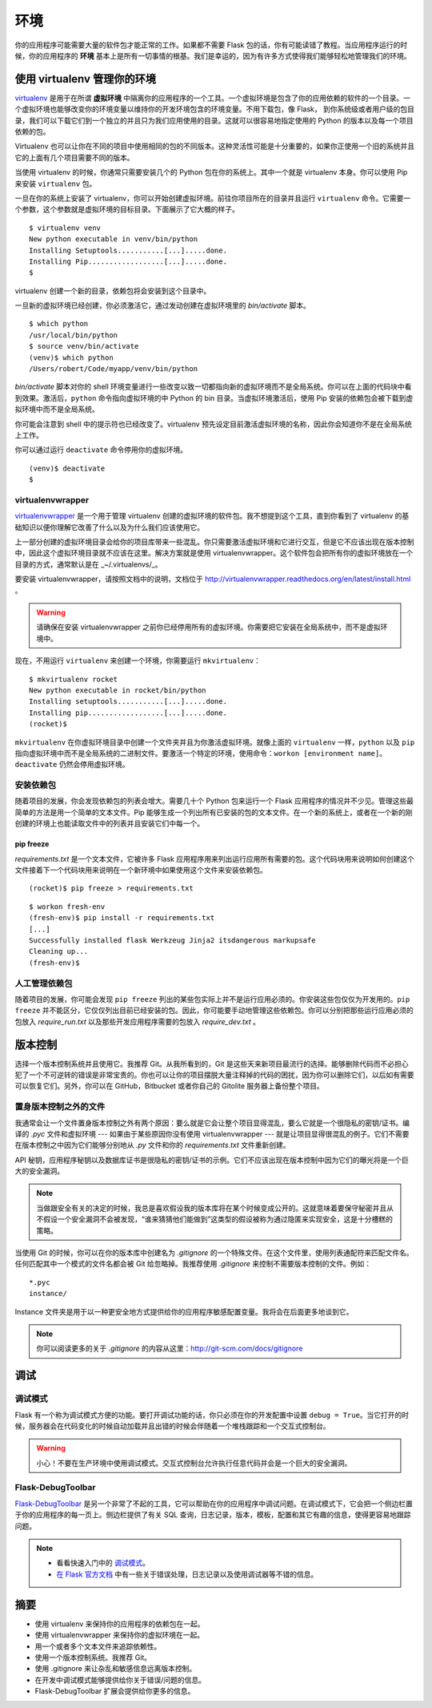
.. highlight:: python
    :linenothreshold: 0

环境
===========

.. image:: _static/images/environment.png
   :alt: Environment

你的应用程序可能需要大量的软件包才能正常的工作。如果都不需要 Flask 包的话，你有可能读错了教程。当应用程序运行的时候，你的应用程序的 **环境** 基本上是所有一切事情的根基。我们是幸运的，因为有许多方式使得我们能够轻松地管理我们的环境。

使用 virtualenv 管理你的环境
-----------------------------------------

`virtualenv <http://www.virtualenv.org/en/latest/>`_  是用于在所谓 **虚拟环境** 中隔离你的应用程序的一个工具。一个虚拟环境是包含了你的应用依赖的软件的一个目录。一个虚拟环境也能够改变你的环境变量以维持你的开发环境包含的环境变量。不用下载包，像 Flask， 到你系统级或者用户级的包目录，我们可以下载它们到一个独立的并且只为我们应用使用的目录。这就可以很容易地指定使用的 Python 的版本以及每一个项目依赖的包。 

Virtualenv 也可以让你在不同的项目中使用相同的包的不同版本。这种灵活性可能是十分重要的，如果你正使用一个旧的系统并且它的上面有几个项目需要不同的版本。

当使用 virtualenv 的时候，你通常只需要安装几个的 Python 包在你的系统上。其中一个就是 virtualenv 本身。你可以使用 Pip 来安装 ``virtualenv`` 包。

一旦在你的系统上安装了 virtualenv，你可以开始创建虚拟环境。前往你项目所在的目录并且运行 ``virtualenv`` 命令。它需要一个参数，这个参数就是虚拟环境的目标目录。下面展示了它大概的样子。

::

   $ virtualenv venv
   New python executable in venv/bin/python
   Installing Setuptools...........[...].....done.
   Installing Pip..................[...].....done.
   $

virtualenv 创建一个新的目录，依赖包将会安装到这个目录中。

一旦新的虚拟环境已经创建，你必须激活它，通过发动创建在虚拟环境里的 *bin/activate* 脚本。

::

   $ which python
   /usr/local/bin/python
   $ source venv/bin/activate
   (venv)$ which python
   /Users/robert/Code/myapp/venv/bin/python

*bin/activate* 脚本对你的 shell 环境变量进行一些改变以致一切都指向新的虚拟环境而不是全局系统。你可以在上面的代码块中看到效果。激活后，``python`` 命令指向虚拟环境的中 Python 的 bin 目录。当虚拟环境激活后，使用 Pip 安装的依赖包会被下载到虚拟环境中而不是全局系统。

你可能会注意到 shell 中的提示符也已经改变了。virtualenv 预先设定目前激活虚拟环境的名称，因此你会知道你不是在全局系统上工作。

你可以通过运行 ``deactivate`` 命令停用你的虚拟环境。

::

   (venv)$ deactivate
   $

virtualenvwrapper
~~~~~~~~~~~~~~~~~

`virtualenvwrapper <http://virtualenvwrapper.readthedocs.org/en/latest/>`_ 是一个用于管理 virtualenv 创建的虚拟环境的软件包。我不想提到这个工具，直到你看到了 virtualenv 的基础知识以便你理解它改善了什么以及为什么我们应该使用它。

上一部分创建的虚拟环境目录会给你的项目库带来一些混乱。你只需要激活虚拟环境和它进行交互，但是它不应该出现在版本控制中，因此这个虚拟环境目录就不应该在这里。解决方案就是使用 virtualenvwrapper。这个软件包会把所有你的虚拟环境放在一个目录的方式，通常默认是在 _~/.virtualenvs/_。

要安装 virtualenvwrapper，请按照文档中的说明，文档位于 http://virtualenvwrapper.readthedocs.org/en/latest/install.html 。

.. warning::

   请确保在安装 virtualenvwrapper 之前你已经停用所有的虚拟环境。你需要把它安装在全局系统中，而不是虚拟环境中。

现在，不用运行 ``virtualenv`` 来创建一个环境，你需要运行 ``mkvirtualenv``：

::

   $ mkvirtualenv rocket
   New python executable in rocket/bin/python
   Installing setuptools...........[...].....done.
   Installing pip..................[...].....done.
   (rocket)$

``mkvirtualenv`` 在你虚拟环境目录中创建一个文件夹并且为你激活虚拟环境。就像上面的 ``virtualenv`` 一样，``python`` 以及 ``pip`` 指向虚拟环境中而不是全局系统的二进制文件。要激活一个特定的环境，使用命令：``workon [environment name]``。``deactivate`` 仍然会停用虚拟环境。

安装依赖包
~~~~~~~~~~~~~~~~~~~~~~~~~~~~~

随着项目的发展，你会发现依赖包的列表会增大。需要几十个 Python 包来运行一个 Flask 应用程序的情况并不少见。管理这些最简单的方法是用一个简单的文本文件。Pip 能够生成一个列出所有已安装的包的文本文件。在一个新的系统上，或者在一个新的刚创建的环境上也能读取文件中的列表并且安装它们中每一个。

pip freeze
''''''''''

*requirements.txt* 是一个文本文件，它被许多 Flask 应用程序用来列出运行应用所有需要的包。这个代码块用来说明如何创建这个文件接着下一个代码块用来说明在一个新环境中如果使用这个文件来安装依赖包。

:: 

   (rocket)$ pip freeze > requirements.txt

::

    $ workon fresh-env
    (fresh-env)$ pip install -r requirements.txt
    [...]
    Successfully installed flask Werkzeug Jinja2 itsdangerous markupsafe
    Cleaning up...
    (fresh-env)$

人工管理依赖包
~~~~~~~~~~~~~~~~~~~~~~~~~~~~~~

随着项目的发展，你可能会发现 ``pip freeze`` 列出的某些包实际上并不是运行应用必须的。你安装这些包仅仅为开发用的。``pip freeze`` 并不能区分，它仅仅列出目前已经安装的包。因此，你可能要手动地管理这些依赖包。你可以分别把那些运行应用必须的包放入 *require_run.txt* 以及那些开发应用程序需要的包放入 *require_dev.txt* 。

版本控制
---------------

选择一个版本控制系统并且使用它。我推荐 Git。从我所看到的，Git 是这些天来新项目最流行的选择。能够删除代码而不必担心犯了一个不可逆转的错误是非常宝贵的。你也可以让你的项目摆脱大量注释掉的代码的困扰，因为你可以删除它们，以后如有需要可以恢复它们。另外，你可以在 GitHub，Bitbucket 或者你自己的 Gitolite 服务器上备份整个项目。


置身版本控制之外的文件
~~~~~~~~~~~~~~~~~~~~~~~~~~~~~~~~~~~

我通常会让一个文件置身版本控制之外有两个原因：要么就是它会让整个项目显得混乱，要么它就是一个很隐私的密钥/证书。编译的 *.pyc* 文件和虚拟环境 --- 如果由于某些原因你没有使用 virtualenvwrapper --- 就是让项目显得很混乱的例子。它们不需要在版本控制之中因为它们能够分别地从 *.py* 文件和你的 *requirements.txt* 文件重新创建。

API 秘钥，应用程序秘钥以及数据库证书是很隐私的密钥/证书的示例。它们不应该出现在版本控制中因为它们的曝光将是一个巨大的安全漏洞。

.. note::

   当做跟安全有关的决定的时候，我总是喜欢假设我的版本库将在某个时候变成公开的。这就意味着要保守秘密并且从不假设一个安全漏洞不会被发现，“谁来猜猜他们能做到”这类型的假设被称为通过隐匿来实现安全，这是十分槽糕的策略。

当使用 Git 的时候，你可以在你的版本库中创建名为 *.gitignore* 的一个特殊文件。在这个文件里，使用列表通配符来匹配文件名。任何匹配其中一个模式的文件名都会被 Git 给忽略掉。我推荐使用 *.gitignore* 来控制不需要版本控制的文件。例如：

::

   *.pyc
   instance/

Instance 文件夹是用于以一种更安全地方式提供给你的应用程序敏感配置变量。我将会在后面更多地谈到它。

.. note:: 

   你可以阅读更多的关于 *.gitignore* 的内容从这里：http://git-scm.com/docs/gitignore

调试
---------

调试模式
~~~~~~~~~~

Flask 有一个称为调试模式方便的功能。要打开调试功能的话，你只必须在你的开发配置中设置 ``debug = True``。当它打开的时候，服务器会在代码变化的时候自动加载并且出错的时候会伴随着一个堆栈跟踪和一个交互式控制台。

.. warning::

   小心！不要在生产环境中使用调试模式。交互式控制台允许执行任意代码并会是一个巨大的安全漏洞。

Flask-DebugToolbar
~~~~~~~~~~~~~~~~~~

`Flask-DebugToolbar <http://flask-debugtoolbar.readthedocs.org/en/latest/>`_ 是另一个非常了不起的工具，它可以帮助在你的应用程序中调试问题。在调试模式下，它会把一个侧边栏置于你的应用程序的每一页上。侧边栏提供了有关 SQL 查询，日志记录，版本，模板，配置和其它有趣的信息，使得更容易地跟踪问题。

.. note::

   - 看看快速入门中的 `调试模式 <http://flask.pocoo.org/docs/quickstart/#debug-mode>`_。
   - `在 Flask 官方文档 <http://flask.pocoo.org/docs/errorhandling>`_ 中有一些关于错误处理，日志记录以及使用调试器等不错的信息。

摘要
-------

-  使用 virtualenv 来保持你的应用程序的依赖包在一起。
-  使用 virtualenvwrapper 来保持你的虚拟环境在一起。
-  用一个或者多个文本文件来追踪依赖性。
-  使用一个版本控制系统。我推荐 Git。
-  使用 .gitignore 来让杂乱和敏感信息远离版本控制。
-  在开发中调试模式能够提供给你关于错误/问题的信息。
-  Flask-DebugToolbar 扩展会提供给你更多的信息。

